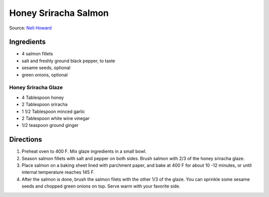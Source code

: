 Honey Sriracha Salmon
=====================

Source: `Neli Howard <https://www.deliciousmeetshealthy.com/honey-sriracha-salmon/>`__

Ingredients
-----------

- 4 salmon fillets
- salt and freshly ground black pepper, to taste
- sesame seeds, optional
- green onions, optional

Honey Sriracha Glaze
^^^^^^^^^^^^^^^^^^^^

- 4 Tablespoon honey
- 2 Tablespoon sriracha
- 1 1/2 Tablespoon minced garlic
- 2 Tablespoon white wine vinegar
- 1/2 teaspoon ground ginger

Directions
----------

1. Preheat oven to 400 F. Mix glaze ingredients in a small bowl.
2. Season salmon fillets with salt and pepper on both sides. Brush salmon
   with 2/3 of the honey sriracha glaze.
3. Place salmon on a baking sheet lined with parchment paper, and bake at
   400 F for about 10 -12 minutes, or until internal temperature reaches
   145 F.
4. After the salmon is done, brush the salmon filets with the other 1/3 of
   the glaze. You can sprinkle some sesame seeds and chopped green onions
   on top. Serve warm with your favorite side.